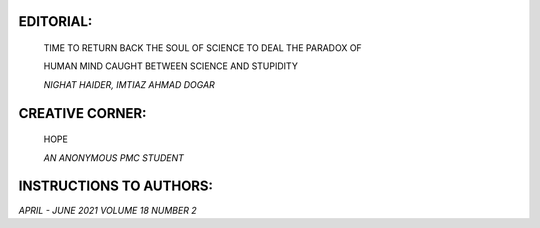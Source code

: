 |image1|\ EDITORIAL:
====================

   TIME TO RETURN BACK THE SOUL OF SCIENCE TO DEAL THE PARADOX OF

   HUMAN MIND CAUGHT BETWEEN SCIENCE AND STUPIDITY

   *NIGHAT HAIDER, IMTIAZ AHMAD DOGAR*

.. image:: media/image2.png
   :width: 1.24869in

   ASSESSMENT OF THE FREQUENCY AND LEVEL OF SUICIDE RISK IN PATIENTS
   WITH SCHIZOPHRENIA PRESENTING AT A TERTIARY CARE HOSPITAL

   *AMMARAH BADAR, FATIMA TAUFIQUE, CHOONI LAL, ILYAAS JAT, FAWAD
   SULEMAN, ANIL KUMAR*

.. image:: media/image3.png
   :width: 1.24851in

   PSYCHOLOGICAL WELLBEING OF ADULT SUBSTANCE USERS AND NON USERS: A
   COMPARATIVE STUDY

   *SUMMAIYA REHMAN, KHALIDA RAUF*

.. image:: media/image4.png
   :width: 1.25521in

   EXPERIENCE OF SEXUAL HARASSMENT AND CHALLENGES FOR NURSES IN PUBLIC &
   PRIVATE HOSPITALS

   *SUBHA MALIK, MAHNOOR IFTIKHAR, MARYAM ZAFAR*

.. image:: media/image5.png
   :width: 1.25521in

   PERCEIVED EMOTIONAL DISTRESS AND FEAR OF COVID-19 AMONG YOUNG
   EDUCATED ADULTS DURING PANDEMIC

   *FATIMA KHURRAM BUKHARI, SAMAR FAHD, AQSA WASEEM, SYEDA SAJIDA
   FIRDOUS, HINA KALEEM*

CREATIVE CORNER:
================

   HOPE

   *AN ANONYMOUS PMC STUDENT*

INSTRUCTIONS TO AUTHORS:
========================

*APRIL - JUNE 2021 VOLUME 18 NUMBER 2*

.. |image1| image:: media/image1.png
   :width: 1.31003in
   :height: 9.50036in
